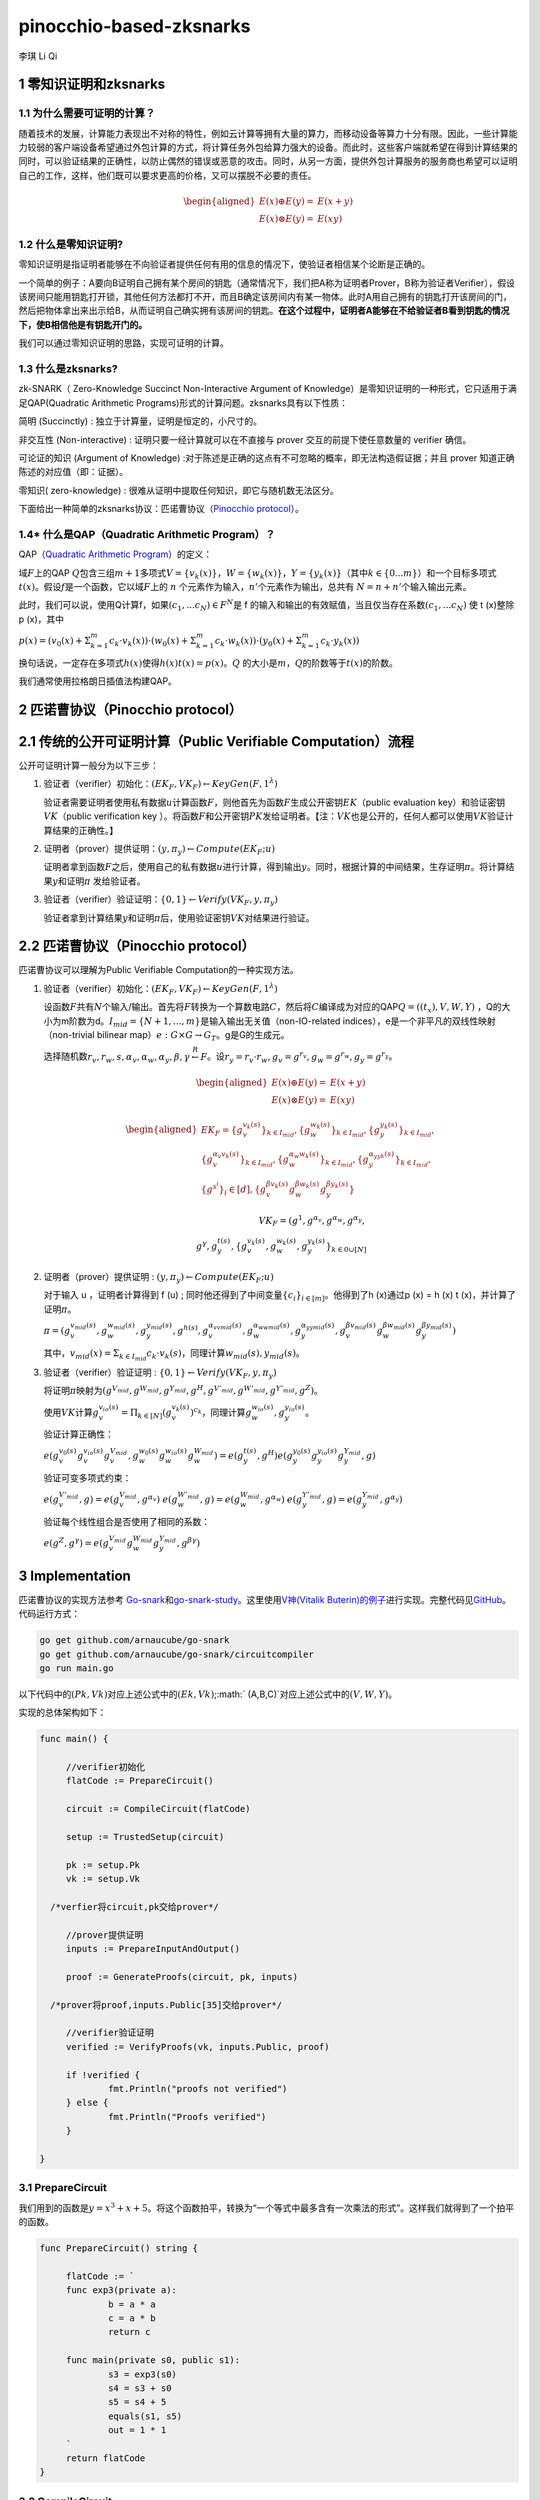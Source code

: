 pinocchio-based-zksnarks
========================

李琪 Li Qi

.. _1-零知识证明和zksnarks:

1 零知识证明和zksnarks
----------------------

.. _11-为什么需要可证明的计算:

1.1 为什么需要可证明的计算？
~~~~~~~~~~~~~~~~~~~~~~~~~~~~

随着技术的发展，计算能力表现出不对称的特性，例如云计算等拥有大量的算力，而移动设备等算力十分有限。因此，一些计算能力较弱的客户端设备希望通过外包计算的方式，将计算任务外包给算力强大的设备。而此时，这些客户端就希望在得到计算结果的同时，可以验证结果的正确性，以防止偶然的错误或恶意的攻击。同时，从另一方面，提供外包计算服务的服务商也希望可以证明自己的工作，这样，他们既可以要求更高的价格，又可以摆脱不必要的责任。

.. math::

  \begin{aligned}
    E(x) \oplus E(y) = & E(x + y) \\
    E(x) \otimes E(y) = & E(xy)
  \end{aligned}

.. _12-什么是零知识证明:

1.2 什么是零知识证明?
~~~~~~~~~~~~~~~~~~~~~

零知识证明是指证明者能够在不向验证者提供任何有用的信息的情况下，使验证者相信某个论断是正确的。

一个简单的例子：A要向B证明自己拥有某个房间的钥匙（通常情况下，我们把A称为证明者Prover，B称为验证者Verifier），假设该房间只能用钥匙打开锁，其他任何方法都打不开，而且B确定该房间内有某一物体。此时A用自己拥有的钥匙打开该房间的门，然后把物体拿出来出示给B，从而证明自己确实拥有该房间的钥匙。\ **在这个过程中，证明者A能够在不给验证者B看到钥匙的情况下，使B相信他是有钥匙开门的。**

我们可以通过零知识证明的思路，实现可证明的计算。

.. _13-什么是zksnarks:

1.3 什么是zksnarks?
~~~~~~~~~~~~~~~~~~~

zk-SNARK（ Zero-Knowledge Succinct Non-Interactive Argument of
Knowledge）是零知识证明的一种形式，它只适用于满足QAP(Quadratic
Arithmetic Programs)形式的计算问题。zksnarks具有以下性质：

简明 (Succinctly) : 独立于计算量，证明是恒定的，小尺寸的。

非交互性 (Non-interactive) : 证明只要一经计算就可以在不直接与 prover
交互的前提下使任意数量的 verifier 确信。

可论证的知识 (Argument of Knowledge)
:对于陈述是正确的这点有不可忽略的概率，即无法构造假证据；并且 prover
知道正确陈述的对应值（即：证据）。

零知识( zero-knowledge) :
很难从证明中提取任何知识，即它与随机数无法区分。

下面给出一种简单的zksnarks协议：匹诺曹协议（\ `Pinocchio
protocol <https://eprint.iacr.org/2013/279.pdf>`__\ ）。

.. _14-什么是qapquadratic-arithmetic-program）:

1.4\* 什么是QAP（Quadratic Arithmetic Program）？
~~~~~~~~~~~~~~~~~~~~~~~~~~~~~~~~~~~~~~~~~~~~~~~~~

QAP（\ `Quadratic Arithmetic
Program <https://link.springer.com/content/pdf/10.1007/978-3-642-38348-9_37.pdf>`__\ ）的定义：

域\ :math:`F`\ 上的QAP
:math:`Q`\ 包含三组\ :math:`m+1`\ 多项式\ :math:`V=\{v_k(x)\}`\ ，\ :math:`W=\{w_k(x)\}`\ ，\ :math:`Y=\{y_k(x)\}`\ （其中\ :math:`k \in \{0...m\}`\ ）和一个目标多项式\ :math:`t(x)`\ 。假设\ :math:`f`\ 是一个函数，它以域\ :math:`F`\ 上的
:math:`n` 个元素作为输入，\ :math:`n'`\ 个元素作为输出，总共有
:math:`N = n + n'`\ 个输入输出元素。

此时，我们可以说，使用Q计算f，如果\ :math:`(c_1,...c_N)\in F^N`\ 是 f
的输入和输出的有效赋值，当且仅当存在系数\ :math:`(c_1,...c_N)` 使 t
(x)整除 p (x)，其中

:math:`p(x) = (v_0(x)+\Sigma_{k=1}^m{c_k \cdot v_k(x)}) \cdot (w_0(x)+\Sigma_{k=1}^m{c_k \cdot w_k(x)}) \cdot (y_0(x)+\Sigma_{k=1}^m{c_k \cdot y_k(x)})`

换句话说，一定存在多项式\ :math:`h(x)`\ 使得\ :math:`h(x)t(x)=p(x)`\ 。\ :math:`Q`
的大小是\ :math:`m`\ ，\ :math:`Q`\ 的阶数等于\ :math:`t(x)`\ 的阶数。

我们通常使用拉格朗日插值法构建QAP。

.. _2-匹诺曹协议pinocchio-protocol）:

2 匹诺曹协议（Pinocchio protocol）
----------------------------------

.. _21-传统的公开可证明计算public-verifiable-computation）流程:

2.1 传统的公开可证明计算（Public Verifiable Computation）流程
-------------------------------------------------------------

公开可证明计算一般分为以下三步：

1. 验证者（verifier）初始化：\ :math:`(EK_F,VK_F)\leftarrow KeyGen(F,1^{\lambda})`

   验证者需要证明者使用私有数据\ :math:`u`\ 计算函数\ :math:`F`\ ，则他首先为函数\ :math:`F`\ 生成公开密钥\ :math:`EK`\ （public
   evaluation key）和验证密钥\ :math:`VK`\ （public verification key
   ）。将函数\ :math:`F`\ 和公开密钥\ :math:`PK`\ 发给证明者。【注：\ :math:`VK`\ 也是公开的，任何人都可以使用\ :math:`VK`\ 验证计算结果的正确性。】

2. 证明者（prover）提供证明：\ :math:`(y,\pi_y) \leftarrow Compute(EK_F;u)`

   证明者拿到函数\ :math:`F`\ 之后，使用自己的私有数据\ :math:`u`\ 进行计算，得到输出\ :math:`y`\ 。同时，根据计算的中间结果，生存证明\ :math:`\pi`\ 。将计算结果\ :math:`y`\ 和证明\ :math:`\pi`
   发给验证者。

3. 验证者（verifier）验证证明：\ :math:`\{0,1\}\leftarrow Verify(VK_F,y,\pi_y)`

   验证者拿到计算结果\ :math:`y`\ 和证明\ :math:`\pi`\ 后，使用验证密钥\ :math:`VK`\ 对结果进行验证。

.. _22-匹诺曹协议pinocchio-protocol）:

2.2 匹诺曹协议（Pinocchio protocol）
------------------------------------

匹诺曹协议可以理解为Public Verifiable Computation的一种实现方法。

1. 验证者（verifier）初始化：\ :math:`(EK_F,VK_F)\leftarrow KeyGen(F,1^{\lambda})`

   设函数\ :math:`F`\ 共有\ :math:`N`\ 个输入/输出。首先将\ :math:`F`\ 转换为一个算数电路\ :math:`C`\ ，然后将\ :math:`C`\ 编译成为对应的QAP\ :math:`Q=((t_x),V,W,Y)`
   ，Q的大小为m阶数为d。\ :math:`I_{mid} = \{N+1,...,m\}`\ 是输入输出无关值（non-IO-related
   indices），e是一个非平凡的双线性映射（non-trivial bilinear
   map）\ :math:`e:G\times G \rightarrow G_T`\ 。g是G的生成元。

   选择随机数\ :math:`r_v,r_w,s,\alpha_v,\alpha_w,\alpha_y,\beta,\gamma \stackrel{R}{\leftarrow} F`\ 。设\ :math:`r_y = r_v \cdot r_w, g_v = g^{r_v}, g_w = g^{r_w}, g_y = g^{r_y}`\ 。
   
   .. math::

     \begin{aligned}
       E(x) \oplus E(y) = & E(x + y) \\
       E(x) \otimes E(y) = & E(xy)
     \end{aligned}
   
   .. math::
   
     \begin{aligned}
       EK_F = \{g_v^{v_k(s)}\}_{k \in I_{mid}},\{g_w^{w_k(s)}\}_{k \in I_{mid}},\{g_y^{y_k(s)}\}_{k \in I_{mid}}, \\
       \{g_v^{\alpha_v v_k(s)}\}_{k \in I_{mid}},\{g_w^{\alpha_w w_k(s)}\}_{k \in I_{mid}},\{g_y^{\alpha_yy_k(s)}\}_{k \in I_{mid}},\\
       \{g^{s^i}\}_i \in [d],\{g_v^{\beta v_k(s)} g_w^{\beta w_k(s)} g_y^{\beta y_k(s)}\}
     \end{aligned}
   
   .. math::

     VK_F = (g^1,g^{\alpha_v},g^{\alpha_w},g^{\alpha_y},\\
     g^{\gamma},g_y^{t(s)},\{g_v^{v_k(s)},g_w^{w_k(s)},g_y^{y_k(s)}\}_{k\in{0}\cup[N]}

2. 证明者（prover）提供证明 :
   :math:`(y,\pi_y) \leftarrow Compute(EK_F;u)`

   对于输入 u ，证明者计算得到 f (u) ;
   同时他还得到了中间变量\ :math:`\{c_i\}_{i\in[m]}`\ 。他得到了h
   (x)通过p (x) = h (x) t (x)，并计算了证明\ :math:`\pi`\ 。

   :math:`\pi = (g_v^{v_{mid}(s)},g_w^{w_{mid}(s)},g_y^{y_{mid}(s)},g^{h(s)},g_v^{\alpha_vv_{mid}(s)},g_w^{\alpha_ww_{mid}(s)},g_y^{\alpha_yy_{mid}(s)},g_v^{\beta v_{mid}(s)}g_w^{\beta w_{mid}(s)}g_y^{\beta y_{mid}(s)})` 

      

   其中，\ :math:`v_{mid}(x) = \Sigma_{k \in I_{mid}}c_k \cdot v_k(s)`\ ，同理计算\ :math:`w_{mid}(s),y_{mid}(s)`\ 。

3. 验证者（verifier）验证证明 :
   :math:`\{0,1\}\leftarrow Verify(VK_F,y,\pi_y)`

   将证明\ :math:`\pi`\ 映射为\ :math:`(g^{V_{mid}},g^{W_{mid}},g^{Y_{mid}},g^H,g^{V'_{mid}},g^{W'_{mid}},g^{Y'_{mid}},g^Z)`\ 。

   使用\ :math:`VK`\ 计算\ :math:`g_v^{v_{io}(s)} = \Pi_{k \in [N]}(g_v^{v_k(s)})^{c_k}`\ ，同理计算\ :math:`g_w^{w_{io}(s)},g_y^{y_{io}(s)}`\ 。

   验证计算正确性：

   :math:`e(g_v^{v_0(s)}g_v^{v_{io}(s)}g_v^{V_{mid}},g_w^{w_0(s)}g_w^{w_{io}(s)}g_w^{W_{mid}}) = e(g_y^{t(s)},g^H)e(g_y^{y_0(s)}g_y^{y_{io}(s)}g_y^{Y_{mid}},g)` 

   验证可变多项式约束：
   
   :math:`e(g_v^{V'_{mid}},g) = e(g_v^{V_{mid}},g^{\alpha_v})` 
   :math:`e(g_w^{W'_{mid}},g) = e(g_w^{W_{mid}},g^{\alpha_w})` 
   :math:`e(g_y^{Y'_{mid}},g) = e(g_y^{Y_{mid}},g^{\alpha_y})` 
      
   验证每个线性组合是否使用了相同的系数：

   :math:`e(g^Z,g^\gamma) = e(g_v^{V_{mid}}g_w^{W_{mid}}g_y^{Y_{mid}},g^{\beta\gamma})`

.. _3-implementation:

3 Implementation
----------------

匹诺曹协议的实现方法参考
`Go-snark <https://github.com/shamatar/go-snarks.git>`__\ 和\ `go-snark-study <https://github.com/arnaucube/go-snark-study>`__\ 。这里使用\ `V神(Vitalik
Buterin)的例子 <https://medium.com/@VitalikButerin/zk-snarks-under-the-hood-b33151a013f6>`__\ 进行实现。完整代码见\ `GitHub <https://github.com/liqi16/pinocchio-protocol-zksnarks.git>`__\ 。代码运行方式：

.. code:: shell

   go get github.com/arnaucube/go-snark
   go get github.com/arnaucube/go-snark/circuitcompiler
   go run main.go

以下代码中的\ :math:`(Pk, Vk)`\ 对应上述公式中的\ :math:`(Ek, Vk)`;\ :math:` (A,B,C)`\ 对应上述公式中的\ :math:`(V,W,Y)`\ 。

实现的总体架构如下：

.. code:: go

   func main() {

   	//verifier初始化
   	flatCode := PrepareCircuit()

   	circuit := CompileCircuit(flatCode)

   	setup := TrustedSetup(circuit)

   	pk := setup.Pk
   	vk := setup.Vk
     
     /*verfier将circuit,pk交给prover*/

   	//prover提供证明
   	inputs := PrepareInputAndOutput()

   	proof := GenerateProofs(circuit, pk, inputs)
     
     /*prover将proof,inputs.Public[35]交给prover*/

   	//verifier验证证明
   	verified := VerifyProofs(vk, inputs.Public, proof)

   	if !verified {
   		fmt.Println("proofs not verified")
   	} else {
   		fmt.Println("Proofs verified")
   	}

   }

.. _31-preparecircuit:

3.1 PrepareCircuit
~~~~~~~~~~~~~~~~~~

我们用到的函数是\ :math:`y=x^3 + x + 5`\ 。将这个函数拍平，转换为“一个等式中最多含有一次乘法的形式”。这样我们就得到了一个拍平的函数。

.. code:: go

   func PrepareCircuit() string {

   	flatCode := `
   	func exp3(private a):
   		b = a * a
   		c = a * b
   		return c

   	func main(private s0, public s1):
   		s3 = exp3(s0)
   		s4 = s3 + s0
   		s5 = s4 + 5
   		equals(s1, s5)
   		out = 1 * 1
   	`
   	return flatCode
   }

.. _32-compilecircuit:

3.2 CompileCircuit
~~~~~~~~~~~~~~~~~~

我们将电路编译，并转换为R1CS。

.. code:: go

   func CompileCircuit(flatCode string) circuitcompiler.Circuit {
   	// parse the code
   	parser := circuitcompiler.NewParser(strings.NewReader(flatCode))
   	circuit, err := parser.Parse()
   	panicErr(err)
   	fmt.Println("circuit", circuit)

   	a, b, c := circuit.GenerateR1CS()
   	fmt.Println("\nR1CS:")
   	fmt.Println("circuit.R1CS.A", a)
   	fmt.Println("circuit.R1CS.B", b)
   	fmt.Println("circuit.R1CS.C", c)

   	return *circuit

   }

输出：

.. code:: 

   R1CS:
   circuit.R1CS.A [[0 0 1 0 0 0 0 0] [0 0 1 0 0 0 0 0] [0 0 1 0 1 0 0 0] [5 0 0 0 0 1 0 0] [0 0 0 0 0 0 1 0] [0 1 0 0 0 0 0 0] [1 0 0 0 0 0 0 0]]
   circuit.R1CS.B [[0 0 1 0 0 0 0 0] [0 0 0 1 0 0 0 0] [1 0 0 0 0 0 0 0] [1 0 0 0 0 0 0 0] [1 0 0 0 0 0 0 0] [1 0 0 0 0 0 0 0] [1 0 0 0 0 0 0 0]]
   circuit.R1CS.C [[0 0 0 1 0 0 0 0] [0 0 0 0 1 0 0 0] [0 0 0 0 0 1 0 0] [0 0 0 0 0 0 1 0] [0 1 0 0 0 0 0 0] [0 0 0 0 0 0 1 0] [0 0 0 0 0 0 0 1]]

.. _33-trustedsetup:

3.3 TrustedSetup
~~~~~~~~~~~~~~~~

根据函数生成公开密钥\ :math:`PK`\ 和验证密钥\ :math:`VK`\ 。

.. code:: go

   func TrustedSetup(circuit circuitcompiler.Circuit) snark.Setup {

   	// R1CS to QAP
   	alphas, betas, gammas, _ := snark.Utils.PF.R1CSToQAP(circuit.R1CS.A, circuit.R1CS.B, circuit.R1CS.C)
   	fmt.Println("QAP")
   	fmt.Println(alphas)
   	fmt.Println(betas)
   	fmt.Println(gammas)

   	// calculate trusted setup
   	setup, err := snark.GenerateTrustedSetup(len(circuit.Signals), circuit, alphas, betas, gammas)
   	panicErr(err)
   	fmt.Println("\nt:", setup.Toxic.T)//私钥，可销毁

   	// remove setup.Toxic
   	var tsetup snark.Setup
   	tsetup.Pk = setup.Pk
   	tsetup.Vk = setup.Vk

   	return tsetup
   }

.. _34-prepareinputandoutput:

3.4 PrepareInputAndOutput
~~~~~~~~~~~~~~~~~~~~~~~~~

输入\ :math:`x=3`\ ，按照函数\ :math:`y=x^3 + x + 5`\ ，输出值为\ :math:`y=35`\ 。

.. code:: go

   func PrepareInputAndOutput() circuitcompiler.Inputs {

   	input := `[
   		3
   	]
   	`

   	output := `[
   		35
   	]
   	`

   	var inputs circuitcompiler.Inputs
   	err := json.Unmarshal([]byte(input), &inputs.Private)
   	panicErr(err)
   	err = json.Unmarshal([]byte(output), &inputs.Public)
   	panicErr(err)

   	return inputs

   }

.. _35-generateproofs:

3.5 GenerateProofs
~~~~~~~~~~~~~~~~~~

.. code:: go

   func GenerateProofs(circuit circuitcompiler.Circuit, pk snark.Pk, inputs circuitcompiler.Inputs) snark.Proof {

   	// calculate wittness
   	witness, err := circuit.CalculateWitness(inputs.Private, inputs.Public)
   	panicErr(err)
   	fmt.Println("\nwitness", witness)

   	// flat code to R1CS
   	a := circuit.R1CS.A
   	b := circuit.R1CS.B
   	c := circuit.R1CS.C
   	// R1CS to QAP
   	alphas, betas, gammas, _ := snark.Utils.PF.R1CSToQAP(a, b, c)
   	_, _, _, px := snark.Utils.PF.CombinePolynomials(witness, alphas, betas, gammas)
   	hx := snark.Utils.PF.DivisorPolynomial(px, pk.Z)

   	fmt.Println(circuit)
   	fmt.Println(pk.G1T)
   	fmt.Println(hx)
   	fmt.Println(witness)
   	proof, err := snark.GenerateProofs(circuit, pk, witness, px)
   	panicErr(err)

   	fmt.Println("\n proofs:")
   	fmt.Println(proof)

   	return proof
   }

.. _36-verifyproofs:

3.6 VerifyProofs
~~~~~~~~~~~~~~~~

.. code:: go

   func VerifyProofs(vk snark.Vk, publicinputs []*big.Int, proof snark.Proof) bool {
   	verified := snark.VerifyProof(vk, proof, publicinputs, true)
   	return verified
   }

输出

.. code:: 

   ✓ e(piA, Va) == e(piA', g2), valid knowledge commitment for A
   ✓ e(Vb, piB) == e(piB', g2), valid knowledge commitment for B
   ✓ e(piC, Vc) == e(piC', g2), valid knowledge commitment for C
   ✓ e(Vkx+piA, piB) == e(piH, Vkz) * e(piC, g2), QAP disibility checked
   ✓ e(Vkx+piA+piC, g2KbetaKgamma) * e(g1KbetaKgamma, piB) == e(piK, g2Kgamma)
